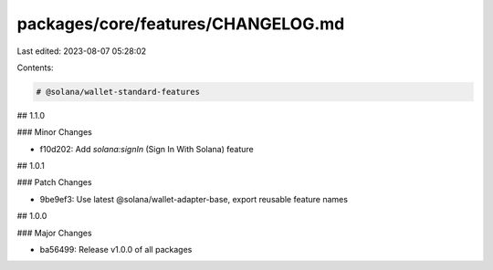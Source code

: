 packages/core/features/CHANGELOG.md
===================================

Last edited: 2023-08-07 05:28:02

Contents:

.. code-block:: md

    # @solana/wallet-standard-features

## 1.1.0

### Minor Changes

-   f10d202: Add `solana:signIn` (Sign In With Solana) feature

## 1.0.1

### Patch Changes

-   9be9ef3: Use latest @solana/wallet-adapter-base, export reusable feature names

## 1.0.0

### Major Changes

-   ba56499: Release v1.0.0 of all packages


